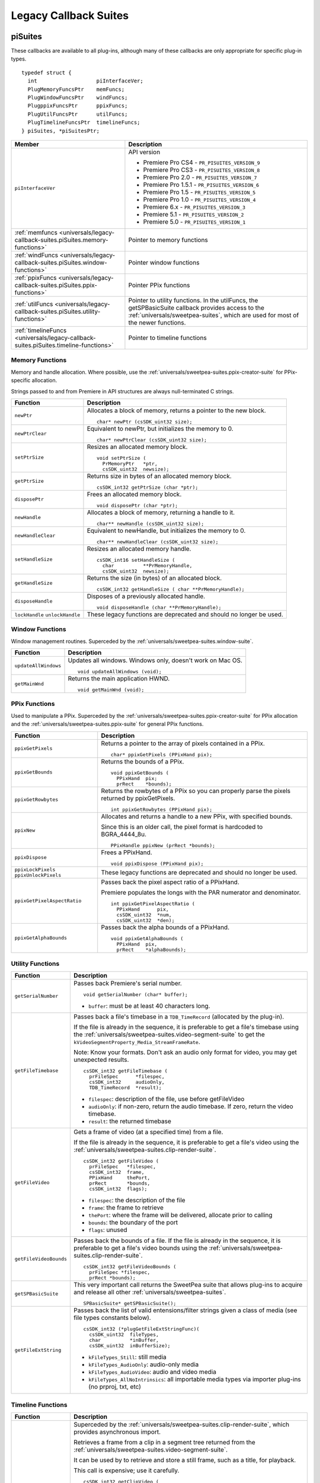.. _universals/legacy-callback-suites:

Legacy Callback Suites
################################################################################

.. _universals/legacy-callback-suites.piSuites:

piSuites
================================================================================

These callbacks are available to all plug-ins, although many of these callbacks are only appropriate for specific plug-in types.

::

  typedef struct {
    int                   piInterfaceVer;
    PlugMemoryFuncsPtr    memFuncs;
    PlugWindowFuncsPtr    windFuncs;
    PlugppixFuncsPtr      ppixFuncs;
    PlugUtilFuncsPtr      utilFuncs;
    PlugTimelineFuncsPtr  timelineFuncs;
  } piSuites, *piSuitesPtr;

+--------------------------------------------------------------------------------------+----------------------------------------------------------------------------------------------------------------------------------------------------------+
|                                      **Member**                                      |                                                                     **Description**                                                                      |
+======================================================================================+==========================================================================================================================================================+
| ``piInterfaceVer``                                                                   | API version                                                                                                                                              |
|                                                                                      |                                                                                                                                                          |
|                                                                                      | - Premiere Pro CS4 - ``PR_PISUITES_VERSION_9``                                                                                                           |
|                                                                                      | - Premiere Pro CS3 - ``PR_PISUITES_VERSION_8``                                                                                                           |
|                                                                                      | - Premiere Pro 2.0 - ``PR_PISUITES_VERSION_7``                                                                                                           |
|                                                                                      | - Premiere Pro 1.5.1 - ``PR_PISUITES_VERSION_6``                                                                                                         |
|                                                                                      | - Premiere Pro 1.5 - ``PR_PISUITES_VERSION_5``                                                                                                           |
|                                                                                      | - Premiere Pro 1.0 - ``PR_PISUITES_VERSION_4``                                                                                                           |
|                                                                                      | - Premiere 6.x - ``PR_PISUITES_VERSION_3``                                                                                                               |
|                                                                                      | - Premiere 5.1 - ``PR_PISUITES_VERSION_2``                                                                                                               |
|                                                                                      | - Premiere 5.0 - ``PR_PISUITES_VERSION_1``                                                                                                               |
+--------------------------------------------------------------------------------------+----------------------------------------------------------------------------------------------------------------------------------------------------------+
| :ref:`memfuncs <universals/legacy-callback-suites.piSuites.memory-functions>`        | Pointer to memory functions                                                                                                                              |
+--------------------------------------------------------------------------------------+----------------------------------------------------------------------------------------------------------------------------------------------------------+
| :ref:`windFuncs <universals/legacy-callback-suites.piSuites.window-functions>`       | Pointer window functions                                                                                                                                 |
+--------------------------------------------------------------------------------------+----------------------------------------------------------------------------------------------------------------------------------------------------------+
| :ref:`ppixFuncs <universals/legacy-callback-suites.piSuites.ppix-functions>`         | Pointer PPix functions                                                                                                                                   |
+--------------------------------------------------------------------------------------+----------------------------------------------------------------------------------------------------------------------------------------------------------+
| :ref:`utilFuncs <universals/legacy-callback-suites.piSuites.utility-functions>`      | Pointer to utility functions.                                                                                                                            |
|                                                                                      | In the utilFuncs, the getSPBasicSuite callback provides access to the :ref:`universals/sweetpea-suites`, which are used for most of the newer functions. |
+--------------------------------------------------------------------------------------+----------------------------------------------------------------------------------------------------------------------------------------------------------+
| :ref:`timelineFuncs <universals/legacy-callback-suites.piSuites.timeline-functions>` | Pointer to timeline functions                                                                                                                            |
+--------------------------------------------------------------------------------------+----------------------------------------------------------------------------------------------------------------------------------------------------------+

.. _universals/legacy-callback-suites.piSuites.memory-functions:

Memory Functions
********************************************************************************

Memory and handle allocation. Where possible, use the :ref:`universals/sweetpea-suites.ppix-creator-suite` for PPix-specific allocation.

Strings passed to and from Premiere in API structures are always null-terminated C strings.

+---------------------------------+---------------------------------------------------------------------+
|      **Function**               |                           **Description**                           |
+=================================+=====================================================================+
| ``newPtr``                      | Allocates a block of memory, returns a pointer to the new block.    |
|                                 |                                                                     |
|                                 | ::                                                                  |
|                                 |                                                                     |
|                                 |   char* newPtr (csSDK_uint32 size);                                 |
+---------------------------------+---------------------------------------------------------------------+
| ``newPtrClear``                 | Equivalent to newPtr, but initializes the memory to 0.              |
|                                 |                                                                     |
|                                 | ::                                                                  |
|                                 |                                                                     |
|                                 |   char* newPtrClear (csSDK_uint32 size);                            |
+---------------------------------+---------------------------------------------------------------------+
| ``setPtrSize``                  | Resizes an allocated memory block.                                  |
|                                 |                                                                     |
|                                 | ::                                                                  |
|                                 |                                                                     |
|                                 |   void setPtrSize (                                                 |
|                                 |     PrMemoryPtr   *ptr,                                             |
|                                 |     csSDK_uint32  newsize);                                         |
+---------------------------------+---------------------------------------------------------------------+
| ``getPtrSize``                  | Returns size in bytes of an allocated memory block.                 |
|                                 |                                                                     |
|                                 | ::                                                                  |
|                                 |                                                                     |
|                                 |   csSDK_int32 getPtrSize (char *ptr);                               |
+---------------------------------+---------------------------------------------------------------------+
| ``disposePtr``                  | Frees an allocated memory block.                                    |
|                                 |                                                                     |
|                                 | ::                                                                  |
|                                 |                                                                     |
|                                 |   void disposePtr (char *ptr);                                      |
+---------------------------------+---------------------------------------------------------------------+
| ``newHandle``                   | Allocates a block of memory, returning a handle to it.              |
|                                 |                                                                     |
|                                 | ::                                                                  |
|                                 |                                                                     |
|                                 |   char** newHandle (csSDK_uint32 size);                             |
+---------------------------------+---------------------------------------------------------------------+
| ``newHandleClear``              | Equivalent to newHandle, but initializes the memory to 0.           |
|                                 |                                                                     |
|                                 | ::                                                                  |
|                                 |                                                                     |
|                                 |   char** newHandleClear (csSDK_uint32 size);                        |
+---------------------------------+---------------------------------------------------------------------+
| ``setHandleSize``               | Resizes an allocated memory handle.                                 |
|                                 |                                                                     |
|                                 | ::                                                                  |
|                                 |                                                                     |
|                                 |   csSDK_int16 setHandleSize (                                       |
|                                 |     char          **PrMemoryHandle,                                 |
|                                 |     csSDK_uint32  newsize);                                         |
+---------------------------------+---------------------------------------------------------------------+
| ``getHandleSize``               | Returns the size (in bytes) of an allocated block.                  |
|                                 |                                                                     |
|                                 | ::                                                                  |
|                                 |                                                                     |
|                                 |   csSDK_int32 getHandleSize ( char **PrMemoryHandle);               |
+---------------------------------+---------------------------------------------------------------------+
| ``disposeHandle``               | Disposes of a previously allocated handle.                          |
|                                 |                                                                     |
|                                 | ::                                                                  |
|                                 |                                                                     |
|                                 |   void disposeHandle (char **PrMemoryHandle);                       |
+---------------------------------+---------------------------------------------------------------------+
| ``lockHandle`` ``unlockHandle`` | These legacy functions are deprecated and should no longer be used. |
+---------------------------------+---------------------------------------------------------------------+

.. _universals/legacy-callback-suites.piSuites.window-functions:

Window Functions
********************************************************************************

Window management routines. Superceded by the :ref:`universals/sweetpea-suites.window-suite`.

+----------------------+------------------------------------------------------------+
|     **Function**     |                      **Description**                       |
+======================+============================================================+
| ``updateAllWindows`` | Updates all windows. Windows only, doesn't work on Mac OS. |
|                      |                                                            |
|                      | ::                                                         |
|                      |                                                            |
|                      |   void updateAllWindows (void);                            |
+----------------------+------------------------------------------------------------+
| ``getMainWnd``       | Returns the main application HWND.                         |
|                      |                                                            |
|                      | ::                                                         |
|                      |                                                            |
|                      |   void getMainWnd (void);                                  |
+----------------------+------------------------------------------------------------+

.. _universals/legacy-callback-suites.piSuites.ppix-functions:

PPix Functions
********************************************************************************

Used to manipulate a PPix. Superceded by the :ref:`universals/sweetpea-suites.ppix-creator-suite` for PPix allocation and the :ref:`universals/sweetpea-suites.ppix-suite` for general PPix functions.

+-----------------------------------------+------------------------------------------------------------------------------------------------+
|              **Function**               |                                        **Description**                                         |
+=========================================+================================================================================================+
| ``ppixGetPixels``                       | Returns a pointer to the array of pixels contained in a PPix.                                  |
|                                         |                                                                                                |
|                                         | ::                                                                                             |
|                                         |                                                                                                |
|                                         |   char* ppixGetPixels (PPixHand pix);                                                          |
+-----------------------------------------+------------------------------------------------------------------------------------------------+
| ``ppixGetBounds``                       | Returns the bounds of a PPix.                                                                  |
|                                         |                                                                                                |
|                                         | ::                                                                                             |
|                                         |                                                                                                |
|                                         |   void ppixGetBounds (                                                                         |
|                                         |     PPixHand  pix;                                                                             |
|                                         |     prRect    *bounds);                                                                        |
+-----------------------------------------+------------------------------------------------------------------------------------------------+
| ``ppixGetRowbytes``                     | Returns the rowbytes of a PPix so you can properly parse the pixels returned by ppixGetPixels. |
|                                         |                                                                                                |
|                                         | ::                                                                                             |
|                                         |                                                                                                |
|                                         |   int ppixGetRowbytes (PPixHand pix);                                                          |
+-----------------------------------------+------------------------------------------------------------------------------------------------+
| ``ppixNew``                             | Allocates and returns a handle to a new PPix, with specified bounds.                           |
|                                         |                                                                                                |
|                                         | Since this is an older call, the pixel format is hardcoded to BGRA_4444_8u.                    |
|                                         |                                                                                                |
|                                         | ::                                                                                             |
|                                         |                                                                                                |
|                                         |   PPixHandle ppixNew (prRect *bounds);                                                         |
+-----------------------------------------+------------------------------------------------------------------------------------------------+
| ``ppixDispose``                         | Frees a PPixHand.                                                                              |
|                                         |                                                                                                |
|                                         | ::                                                                                             |
|                                         |                                                                                                |
|                                         |   void ppixDispose (PPixHand pix);                                                             |
+-----------------------------------------+------------------------------------------------------------------------------------------------+
| ``ppixLockPixels`` ``ppixUnlockPixels`` | These legacy functions are deprecated and should no longer be used.                            |
+-----------------------------------------+------------------------------------------------------------------------------------------------+
| ``ppixGetPixelAspectRatio``             | Passes back the pixel aspect ratio of a PPixHand.                                              |
|                                         |                                                                                                |
|                                         | Premiere populates the longs with the PAR numerator and denominator.                           |
|                                         |                                                                                                |
|                                         | ::                                                                                             |
|                                         |                                                                                                |
|                                         |   int ppixGetPixelAspectRatio (                                                                |
|                                         |     PPixHand      pix,                                                                         |
|                                         |     csSDK_uint32  *num,                                                                        |
|                                         |     csSDK_uint32  *den);                                                                       |
+-----------------------------------------+------------------------------------------------------------------------------------------------+
| ``ppixGetAlphaBounds``                  | Passes back the alpha bounds of a PPixHand.                                                    |
|                                         |                                                                                                |
|                                         | ::                                                                                             |
|                                         |                                                                                                |
|                                         |   void ppixGetAlphaBounds (                                                                    |
|                                         |     PPixHand  pix,                                                                             |
|                                         |     prRect    *alphaBounds);                                                                   |
+-----------------------------------------+------------------------------------------------------------------------------------------------+

.. _universals/legacy-callback-suites.piSuites.utility-functions:

Utility Functions
********************************************************************************

+------------------------+-----------------------------------------------------------------------------------------------------------------------------------------------------------------------------+
|      **Function**      |                                                                               **Description**                                                                               |
+========================+=============================================================================================================================================================================+
| ``getSerialNumber``    | Passes back Premiere's serial number.                                                                                                                                       |
|                        |                                                                                                                                                                             |
|                        | ::                                                                                                                                                                          |
|                        |                                                                                                                                                                             |
|                        |   void getSerialNumber (char* buffer);                                                                                                                                      |
|                        |                                                                                                                                                                             |
|                        | - ``buffer``: must be at least 40 characters long.                                                                                                                          |
+------------------------+-----------------------------------------------------------------------------------------------------------------------------------------------------------------------------+
| ``getFileTimebase``    | Passes back a file's timebase in a ``TDB_TimeRecord`` (allocated by the plug-in).                                                                                           |
|                        |                                                                                                                                                                             |
|                        | If the file is already in the sequence, it is preferable to get a file's timebase using the :ref:`universals/sweetpea-suites.video-segment-suite`                           |
|                        | to get the ``kVideoSegmentProperty_Media_StreamFrameRate``.                                                                                                                 |
|                        |                                                                                                                                                                             |
|                        | Note: Know your formats. Don't ask an audio only format for video, you may get unexpected results.                                                                          |
|                        |                                                                                                                                                                             |
|                        | ::                                                                                                                                                                          |
|                        |                                                                                                                                                                             |
|                        |   csSDK_int32 getFileTimebase (                                                                                                                                             |
|                        |     prFileSpec      *filespec,                                                                                                                                              |
|                        |     csSDK_int32     audioOnly,                                                                                                                                              |
|                        |     TDB_TimeRecord  *result);                                                                                                                                               |
|                        |                                                                                                                                                                             |
|                        | - ``filespec``: description of the file, use before getFileVideo                                                                                                            |
|                        | - ``audioOnly``: if non-zero, return the audio timebase. If zero, return the video timebase.                                                                                |
|                        | - ``result``: the returned timebase                                                                                                                                         |
+------------------------+-----------------------------------------------------------------------------------------------------------------------------------------------------------------------------+
| ``getFileVideo``       | Gets a frame of video (at a specified time) from a file.                                                                                                                    |
|                        |                                                                                                                                                                             |
|                        | If the file is already in the sequence, it is preferable to get a file's video using the :ref:`universals/sweetpea-suites.clip-render-suite`.                               |
|                        |                                                                                                                                                                             |
|                        | ::                                                                                                                                                                          |
|                        |                                                                                                                                                                             |
|                        |   csSDK_int32 getFileVideo (                                                                                                                                                |
|                        |     prFileSpec   *filespec,                                                                                                                                                 |
|                        |     csSDK_int32  frame,                                                                                                                                                     |
|                        |     PPixHand     thePort,                                                                                                                                                   |
|                        |     prRect       *bounds,                                                                                                                                                   |
|                        |     csSDK_int32  flags);                                                                                                                                                    |
|                        |                                                                                                                                                                             |
|                        | - ``filespec``: the description of the file                                                                                                                                 |
|                        | - ``frame``: the frame to retrieve                                                                                                                                          |
|                        | - ``thePort``: where the frame will be delivered, allocate prior to calling                                                                                                 |
|                        | - ``bounds``: the boundary of the port                                                                                                                                      |
|                        | - ``flags``: unused                                                                                                                                                         |
+------------------------+-----------------------------------------------------------------------------------------------------------------------------------------------------------------------------+
| ``getFileVideoBounds`` | Passes back the bounds of a file.                                                                                                                                           |
|                        | If the file is already in the sequence, it is preferable to get a file's video bounds using the :ref:`universals/sweetpea-suites.clip-render-suite`.                        |
|                        |                                                                                                                                                                             |
|                        | ::                                                                                                                                                                          |
|                        |                                                                                                                                                                             |
|                        |   csSDK_int32 getFileVideoBounds (                                                                                                                                          |
|                        |     prFileSpec *filespec,                                                                                                                                                   |
|                        |     prRect *bounds);                                                                                                                                                        |
+------------------------+-----------------------------------------------------------------------------------------------------------------------------------------------------------------------------+
| ``getSPBasicSuite``    | This very important call returns the SweetPea suite that allows plug-ins to acquire and release all other :ref:`universals/sweetpea-suites`.                                |
|                        |                                                                                                                                                                             |
|                        | ::                                                                                                                                                                          |
|                        |                                                                                                                                                                             |
|                        |   SPBasicSuite* getSPBasicSuite();                                                                                                                                          |
+------------------------+-----------------------------------------------------------------------------------------------------------------------------------------------------------------------------+
| ``getFileExtString``   | Passes back the list of valid entensions/filter strings given a class of media (see file types constants below).                                                            |
|                        |                                                                                                                                                                             |
|                        | ::                                                                                                                                                                          |
|                        |                                                                                                                                                                             |
|                        |   csSDK_int32 (*plugGetFileExtStringFunc)(                                                                                                                                  |
|                        |     csSDK_uint32  fileTypes,                                                                                                                                                |
|                        |     char          *inBuffer,                                                                                                                                                |
|                        |     csSDK_uint32  inBufferSize);                                                                                                                                            |
|                        |                                                                                                                                                                             |
|                        | - ``kFileTypes_Still``: still media                                                                                                                                         |
|                        | - ``kFileTypes_AudioOnly``: audio-only media                                                                                                                                |
|                        | - ``kFileTypes_AudioVideo``: audio and video media                                                                                                                          |
|                        | - ``kFileTypes_AllNoIntrinsics``: all importable media types via importer plug-ins (no prproj, txt, etc)                                                                    |
+------------------------+-----------------------------------------------------------------------------------------------------------------------------------------------------------------------------+

.. _universals/legacy-callback-suites.piSuites.timeline-functions:

Timeline Functions
********************************************************************************

+------------------------+--------------------------------------------------------------------------------------------------------------------------------------------------------------------------------------------------------------------------------------------------------------------------------------------------------------------------------------------------------------------------------------------------------------------------------------------------------------------------------------------------------------------------------------------------------------------------------------------------------------------------------------------------------------------------------------------------------------------------------------------------------------------------------------------------------------------------------------------------------------------+
|      **Function**      |                                                                                                                                                                                                                                                                                                                                                                                                                          **Description**                                                                                                                                                                                                                                                                                                                                                                                                                           |
+========================+====================================================================================================================================================================================================================================================================================================================================================================================================================================================================================================================================================================================================================================================================================================================================================================================================================================================================+
| ``getClipVideo``       | Superceded by the :ref:`universals/sweetpea-suites.clip-render-suite`, which provides asynchronous import.                                                                                                                                                                                                                                                                                                                                                                                                                                                                                                                                                                                                                                                                                                                                                         |
|                        |                                                                                                                                                                                                                                                                                                                                                                                                                                                                                                                                                                                                                                                                                                                                                                                                                                                                    |
|                        | Retrieves a frame from a clip in a segment tree returned from the :ref:`universals/sweetpea-suites.video-segment-suite`.                                                                                                                                                                                                                                                                                                                                                                                                                                                                                                                                                                                                                                                                                                                                           |
|                        |                                                                                                                                                                                                                                                                                                                                                                                                                                                                                                                                                                                                                                                                                                                                                                                                                                                                    |
|                        | It can be used by to retrieve and store a still frame, such as a title, for playback.                                                                                                                                                                                                                                                                                                                                                                                                                                                                                                                                                                                                                                                                                                                                                                              |
|                        |                                                                                                                                                                                                                                                                                                                                                                                                                                                                                                                                                                                                                                                                                                                                                                                                                                                                    |
|                        | This call is expensive; use it carefully.                                                                                                                                                                                                                                                                                                                                                                                                                                                                                                                                                                                                                                                                                                                                                                                                                          |
|                        |                                                                                                                                                                                                                                                                                                                                                                                                                                                                                                                                                                                                                                                                                                                                                                                                                                                                    |
|                        | ::                                                                                                                                                                                                                                                                                                                                                                                                                                                                                                                                                                                                                                                                                                                                                                                                                                                                 |
|                        |                                                                                                                                                                                                                                                                                                                                                                                                                                                                                                                                                                                                                                                                                                                                                                                                                                                                    |
|                        |   csSDK_int32 getClipVideo (                                                                                                                                                                                                                                                                                                                                                                                                                                                                                                                                                                                                                                                                                                                                                                                                                                       |
|                        |     csSDK_int32  frame,                                                                                                                                                                                                                                                                                                                                                                                                                                                                                                                                                                                                                                                                                                                                                                                                                                            |
|                        |     PPixHand     thePort,                                                                                                                                                                                                                                                                                                                                                                                                                                                                                                                                                                                                                                                                                                                                                                                                                                          |
|                        |     prRect       *bounds,                                                                                                                                                                                                                                                                                                                                                                                                                                                                                                                                                                                                                                                                                                                                                                                                                                          |
|                        |     csSDK_int32  flags,                                                                                                                                                                                                                                                                                                                                                                                                                                                                                                                                                                                                                                                                                                                                                                                                                                            |
|                        |     PrClipID     clipData);                                                                                                                                                                                                                                                                                                                                                                                                                                                                                                                                                                                                                                                                                                                                                                                                                                        |
|                        |                                                                                                                                                                                                                                                                                                                                                                                                                                                                                                                                                                                                                                                                                                                                                                                                                                                                    |
|                        | - ``frame``: the frame number you're requesting                                                                                                                                                                                                                                                                                                                                                                                                                                                                                                                                                                                                                                                                                                                                                                                                                    |
|                        | - ``thePort``: allocate using the :ref:`universals/sweetpea-suites.ppix-creator-suite` before calling                                                                                                                                                                                                                                                                                                                                                                                                                                                                                                                                                                                                                                                                                                                                                              |
|                        | - ``bounds``: the boundaries of video to return                                                                                                                                                                                                                                                                                                                                                                                                                                                                                                                                                                                                                                                                                                                                                                                                                    |
|                        | - ``flags``: either ``kGCVFlag_UseFilePixelAspectRatio`` or 0. Setting it to ``kGCVFlag_UseFilePixelAspectRatio`` will return a PPix stamped with the PAR of the file. Setting it to 0 will return a PPix adjusted to the PAR of the project and stamped accordingly. It scales, but does not stretch the PPix to fit the destination PPix that is passed in. So if the destination PPix is larger than the frame asked for, the frame will maintain its frame aspect ratio, letterboxing or pillarboxing the frame with transparent black. To import a frame at its native dimensions, use getClipVideoBounds, allocate the destination PPix using the dimensions returned, and pass the PPixHand and the dimensions into ``getClipVideo``. If the frame size is not the same as the sequence size, the frame must be positioned in the composite by the plug-in. |
|                        | - ``clipData``: the clipData handle found in prtFileRec                                                                                                                                                                                                                                                                                                                                                                                                                                                                                                                                                                                                                                                                                                                                                                                                            |
+------------------------+--------------------------------------------------------------------------------------------------------------------------------------------------------------------------------------------------------------------------------------------------------------------------------------------------------------------------------------------------------------------------------------------------------------------------------------------------------------------------------------------------------------------------------------------------------------------------------------------------------------------------------------------------------------------------------------------------------------------------------------------------------------------------------------------------------------------------------------------------------------------+
| ``getWorkArea``        | Passes back two longs with the start and end of the current work area (read-only).                                                                                                                                                                                                                                                                                                                                                                                                                                                                                                                                                                                                                                                                                                                                                                                 |
|                        |                                                                                                                                                                                                                                                                                                                                                                                                                                                                                                                                                                                                                                                                                                                                                                                                                                                                    |
|                        | Set timelineData to the timelineData of the current sequence.                                                                                                                                                                                                                                                                                                                                                                                                                                                                                                                                                                                                                                                                                                                                                                                                      |
|                        |                                                                                                                                                                                                                                                                                                                                                                                                                                                                                                                                                                                                                                                                                                                                                                                                                                                                    |
|                        | ::                                                                                                                                                                                                                                                                                                                                                                                                                                                                                                                                                                                                                                                                                                                                                                                                                                                                 |
|                        |                                                                                                                                                                                                                                                                                                                                                                                                                                                                                                                                                                                                                                                                                                                                                                                                                                                                    |
|                        |   csSDK_int32 getWorkArea (                                                                                                                                                                                                                                                                                                                                                                                                                                                                                                                                                                                                                                                                                                                                                                                                                                        |
|                        |     PrTimelineID  timelineData,                                                                                                                                                                                                                                                                                                                                                                                                                                                                                                                                                                                                                                                                                                                                                                                                                                    |
|                        |     csSDK_int32   *workAreaStart,                                                                                                                                                                                                                                                                                                                                                                                                                                                                                                                                                                                                                                                                                                                                                                                                                                  |
|                        |     csSDK_int32   *workAreaEnd);                                                                                                                                                                                                                                                                                                                                                                                                                                                                                                                                                                                                                                                                                                                                                                                                                                   |
+------------------------+--------------------------------------------------------------------------------------------------------------------------------------------------------------------------------------------------------------------------------------------------------------------------------------------------------------------------------------------------------------------------------------------------------------------------------------------------------------------------------------------------------------------------------------------------------------------------------------------------------------------------------------------------------------------------------------------------------------------------------------------------------------------------------------------------------------------------------------------------------------------+
| ``getCurrentTimebase`` | Passes back the current timebase of the timeline (``scale + sampleSize``).                                                                                                                                                                                                                                                                                                                                                                                                                                                                                                                                                                                                                                                                                                                                                                                         |
|                        |                                                                                                                                                                                                                                                                                                                                                                                                                                                                                                                                                                                                                                                                                                                                                                                                                                                                    |
|                        | ::                                                                                                                                                                                                                                                                                                                                                                                                                                                                                                                                                                                                                                                                                                                                                                                                                                                                 |
|                        |                                                                                                                                                                                                                                                                                                                                                                                                                                                                                                                                                                                                                                                                                                                                                                                                                                                                    |
|                        |   void getCurrentTimebase(                                                                                                                                                                                                                                                                                                                                                                                                                                                                                                                                                                                                                                                                                                                                                                                                                                         |
|                        |     PrTimelineID  timelineData,                                                                                                                                                                                                                                                                                                                                                                                                                                                                                                                                                                                                                                                                                                                                                                                                                                    |
|                        |     csSDK_uint32  *scale,                                                                                                                                                                                                                                                                                                                                                                                                                                                                                                                                                                                                                                                                                                                                                                                                                                          |
|                        |     csSDK_int32   *sampleSize);                                                                                                                                                                                                                                                                                                                                                                                                                                                                                                                                                                                                                                                                                                                                                                                                                                    |
|                        |                                                                                                                                                                                                                                                                                                                                                                                                                                                                                                                                                                                                                                                                                                                                                                                                                                                                    |
|                        | - ``timelineData``: the timelineData of the current sequence                                                                                                                                                                                                                                                                                                                                                                                                                                                                                                                                                                                                                                                                                                                                                                                                       |
|                        | - ``scale``: the sequence scale                                                                                                                                                                                                                                                                                                                                                                                                                                                                                                                                                                                                                                                                                                                                                                                                                                    |
|                        | - ``sampleSize``: the sequence sampleSize                                                                                                                                                                                                                                                                                                                                                                                                                                                                                                                                                                                                                                                                                                                                                                                                                          |
+------------------------+--------------------------------------------------------------------------------------------------------------------------------------------------------------------------------------------------------------------------------------------------------------------------------------------------------------------------------------------------------------------------------------------------------------------------------------------------------------------------------------------------------------------------------------------------------------------------------------------------------------------------------------------------------------------------------------------------------------------------------------------------------------------------------------------------------------------------------------------------------------------+
| ``getCurrentPos``      | Returns the position of the current time indicator (the position bar set by the user).                                                                                                                                                                                                                                                                                                                                                                                                                                                                                                                                                                                                                                                                                                                                                                             |
|                        |                                                                                                                                                                                                                                                                                                                                                                                                                                                                                                                                                                                                                                                                                                                                                                                                                                                                    |
|                        | If (-1) is returned, the position bar in the timeline is not present.                                                                                                                                                                                                                                                                                                                                                                                                                                                                                                                                                                                                                                                                                                                                                                                              |
|                        |                                                                                                                                                                                                                                                                                                                                                                                                                                                                                                                                                                                                                                                                                                                                                                                                                                                                    |
|                        | ::                                                                                                                                                                                                                                                                                                                                                                                                                                                                                                                                                                                                                                                                                                                                                                                                                                                                 |
|                        |                                                                                                                                                                                                                                                                                                                                                                                                                                                                                                                                                                                                                                                                                                                                                                                                                                                                    |
|                        |   csSDK_int32 getCurrentPos(                                                                                                                                                                                                                                                                                                                                                                                                                                                                                                                                                                                                                                                                                                                                                                                                                                       |
|                        |     PrTimelineID  timelineData);                                                                                                                                                                                                                                                                                                                                                                                                                                                                                                                                                                                                                                                                                                                                                                                                                                   |
|                        |                                                                                                                                                                                                                                                                                                                                                                                                                                                                                                                                                                                                                                                                                                                                                                                                                                                                    |
|                        | - ``timelineData``: the timelineData of the current sequence                                                                                                                                                                                                                                                                                                                                                                                                                                                                                                                                                                                                                                                                                                                                                                                                       |
+------------------------+--------------------------------------------------------------------------------------------------------------------------------------------------------------------------------------------------------------------------------------------------------------------------------------------------------------------------------------------------------------------------------------------------------------------------------------------------------------------------------------------------------------------------------------------------------------------------------------------------------------------------------------------------------------------------------------------------------------------------------------------------------------------------------------------------------------------------------------------------------------------+
| ``getPreviewFrameEx``  | Gets a fully rendered frame from the timeline (all layers).                                                                                                                                                                                                                                                                                                                                                                                                                                                                                                                                                                                                                                                                                                                                                                                                        |
|                        |                                                                                                                                                                                                                                                                                                                                                                                                                                                                                                                                                                                                                                                                                                                                                                                                                                                                    |
|                        | Used by video filters and transitions for previews in a modal setup dialog.                                                                                                                                                                                                                                                                                                                                                                                                                                                                                                                                                                                                                                                                                                                                                                                        |
|                        |                                                                                                                                                                                                                                                                                                                                                                                                                                                                                                                                                                                                                                                                                                                                                                                                                                                                    |
|                        | If the return value is -1, an error occurred, but if it is 0, the callback has returned safely.                                                                                                                                                                                                                                                                                                                                                                                                                                                                                                                                                                                                                                                                                                                                                                    |
|                        |                                                                                                                                                                                                                                                                                                                                                                                                                                                                                                                                                                                                                                                                                                                                                                                                                                                                    |
|                        | Exporters rendering final movies should NOT use this callback.                                                                                                                                                                                                                                                                                                                                                                                                                                                                                                                                                                                                                                                                                                                                                                                                     |
|                        |                                                                                                                                                                                                                                                                                                                                                                                                                                                                                                                                                                                                                                                                                                                                                                                                                                                                    |
|                        | ::                                                                                                                                                                                                                                                                                                                                                                                                                                                                                                                                                                                                                                                                                                                                                                                                                                                                 |
|                        |                                                                                                                                                                                                                                                                                                                                                                                                                                                                                                                                                                                                                                                                                                                                                                                                                                                                    |
|                        |   csSDK_int32 getPreviewFrameEx(                                                                                                                                                                                                                                                                                                                                                                                                                                                                                                                                                                                                                                                                                                                                                                                                                                   |
|                        |     PrTimelineID    timelineData,                                                                                                                                                                                                                                                                                                                                                                                                                                                                                                                                                                                                                                                                                                                                                                                                                                  |
|                        |     csSDK_int32     inFrame,                                                                                                                                                                                                                                                                                                                                                                                                                                                                                                                                                                                                                                                                                                                                                                                                                                       |
|                        |     PPixHand*       outRenderedFrame,                                                                                                                                                                                                                                                                                                                                                                                                                                                                                                                                                                                                                                                                                                                                                                                                                              |
|                        |     const prRect*   inFrameRect,                                                                                                                                                                                                                                                                                                                                                                                                                                                                                                                                                                                                                                                                                                                                                                                                                                   |
|                        |     PrPixelFormat*  inRequestedPixelFormatArray,                                                                                                                                                                                                                                                                                                                                                                                                                                                                                                                                                                                                                                                                                                                                                                                                                   |
|                        |     csSDK_int32     inRequestedPixelFormatArrayCount,                                                                                                                                                                                                                                                                                                                                                                                                                                                                                                                                                                                                                                                                                                                                                                                                              |
|                        |     csSDK_uint32    inPixelAspectRatioNumerator,                                                                                                                                                                                                                                                                                                                                                                                                                                                                                                                                                                                                                                                                                                                                                                                                                   |
|                        |     csSDK_uint32    inPixelAspectRatioDenominator,                                                                                                                                                                                                                                                                                                                                                                                                                                                                                                                                                                                                                                                                                                                                                                                                                 |
|                        |     bool            inAlwaysRender);                                                                                                                                                                                                                                                                                                                                                                                                                                                                                                                                                                                                                                                                                                                                                                                                                               |
|                        |                                                                                                                                                                                                                                                                                                                                                                                                                                                                                                                                                                                                                                                                                                                                                                                                                                                                    |
|                        | - ``timelineData``: The timelineData of the current sequence. Pass a timeline handle as provided in EffectRecord, VideoRecord, compDoCompileInfo, or imGetPrefsRec.                                                                                                                                                                                                                                                                                                                                                                                                                                                                                                                                                                                                                                                                                                |
|                        | - ``inFrame``: The frame to get, specified in the current timebase. If a timelineData handle is specified (first param above), this frame will be relative to the start of the sequence.                                                                                                                                                                                                                                                                                                                                                                                                                                                                                                                                                                                                                                                                           |
|                        | - ``outRenderedFrame``: The destination buffer. Allocate prior to this call by the plug-in using the :ref:`universals/sweetpea-suites.ppix-suite`. Released by the caller before returning.                                                                                                                                                                                                                                                                                                                                                                                                                                                                                                                                                                                                                                                                        |
+------------------------+--------------------------------------------------------------------------------------------------------------------------------------------------------------------------------------------------------------------------------------------------------------------------------------------------------------------------------------------------------------------------------------------------------------------------------------------------------------------------------------------------------------------------------------------------------------------------------------------------------------------------------------------------------------------------------------------------------------------------------------------------------------------------------------------------------------------------------------------------------------------+
| ``getClipVideoBounds`` | Passes back the dimensions of a clip in a sequence. For rolling/ crawling titles, use the Roll/Crawl Suite to get the dimensions instead.                                                                                                                                                                                                                                                                                                                                                                                                                                                                                                                                                                                                                                                                                                                          |
|                        |                                                                                                                                                                                                                                                                                                                                                                                                                                                                                                                                                                                                                                                                                                                                                                                                                                                                    |
|                        | ::                                                                                                                                                                                                                                                                                                                                                                                                                                                                                                                                                                                                                                                                                                                                                                                                                                                                 |
|                        |                                                                                                                                                                                                                                                                                                                                                                                                                                                                                                                                                                                                                                                                                                                                                                                                                                                                    |
|                        |   csSDK_int32 getClipVideoBounds (                                                                                                                                                                                                                                                                                                                                                                                                                                                                                                                                                                                                                                                                                                                                                                                                                                 |
|                        |     PrClipID      inClipData,                                                                                                                                                                                                                                                                                                                                                                                                                                                                                                                                                                                                                                                                                                                                                                                                                                      |
|                        |     prRect        *outBounds,                                                                                                                                                                                                                                                                                                                                                                                                                                                                                                                                                                                                                                                                                                                                                                                                                                      |
|                        |     csSDK_uint32  *outPixelAspectRatioNumerator,                                                                                                                                                                                                                                                                                                                                                                                                                                                                                                                                                                                                                                                                                                                                                                                                                   |
|                        |     csSDK_uint32  *outPixelAspectRatioDenominator);                                                                                                                                                                                                                                                                                                                                                                                                                                                                                                                                                                                                                                                                                                                                                                                                                |
+------------------------+--------------------------------------------------------------------------------------------------------------------------------------------------------------------------------------------------------------------------------------------------------------------------------------------------------------------------------------------------------------------------------------------------------------------------------------------------------------------------------------------------------------------------------------------------------------------------------------------------------------------------------------------------------------------------------------------------------------------------------------------------------------------------------------------------------------------------------------------------------------------+
| ``getClipVideoEx``     | Superceded by the :ref:`universals/sweetpea-suites.clip-render-suite`, which provides asynchronous import.                                                                                                                                                                                                                                                                                                                                                                                                                                                                                                                                                                                                                                                                                                                                                         |
|                        |                                                                                                                                                                                                                                                                                                                                                                                                                                                                                                                                                                                                                                                                                                                                                                                                                                                                    |
|                        | Retrieves a frame from a clip in a segment tree returned from the :ref:`universals/sweetpea-suites.video-segment-suite`.                                                                                                                                                                                                                                                                                                                                                                                                                                                                                                                                                                                                                                                                                                                                           |
|                        | It can be used by to retrieve and store a still frame, such as a title, for playback.                                                                                                                                                                                                                                                                                                                                                                                                                                                                                                                                                                                                                                                                                                                                                                              |
|                        |                                                                                                                                                                                                                                                                                                                                                                                                                                                                                                                                                                                                                                                                                                                                                                                                                                                                    |
|                        | This call is expensive; use it carefully.                                                                                                                                                                                                                                                                                                                                                                                                                                                                                                                                                                                                                                                                                                                                                                                                                          |
|                        |                                                                                                                                                                                                                                                                                                                                                                                                                                                                                                                                                                                                                                                                                                                                                                                                                                                                    |
|                        | ::                                                                                                                                                                                                                                                                                                                                                                                                                                                                                                                                                                                                                                                                                                                                                                                                                                                                 |
|                        |                                                                                                                                                                                                                                                                                                                                                                                                                                                                                                                                                                                                                                                                                                                                                                                                                                                                    |
|                        |   csSDK_int32 getClipVideoEx (                                                                                                                                                                                                                                                                                                                                                                                                                                                                                                                                                                                                                                                                                                                                                                                                                                     |
|                        |     csSDK_int32          inFrame,                                                                                                                                                                                                                                                                                                                                                                                                                                                                                                                                                                                                                                                                                                                                                                                                                                  |
|                        |     PPixHand             *outRenderedFrame,                                                                                                                                                                                                                                                                                                                                                                                                                                                                                                                                                                                                                                                                                                                                                                                                                        |
|                        |     const prRect         *inFrameRect,                                                                                                                                                                                                                                                                                                                                                                                                                                                                                                                                                                                                                                                                                                                                                                                                                             |
|                        |     const PrPixelFormat  *inRequestedPixelFormatArray,                                                                                                                                                                                                                                                                                                                                                                                                                                                                                                                                                                                                                                                                                                                                                                                                             |
|                        |     csSDK_int32          inRequestedPixelFormatArrayCount,                                                                                                                                                                                                                                                                                                                                                                                                                                                                                                                                                                                                                                                                                                                                                                                                         |
|                        |     csSDK_uint32         inPixelAspectRatioNumerator,                                                                                                                                                                                                                                                                                                                                                                                                                                                                                                                                                                                                                                                                                                                                                                                                              |
|                        |     csSDK_uint32         inPixelAspectRatioDenominator,                                                                                                                                                                                                                                                                                                                                                                                                                                                                                                                                                                                                                                                                                                                                                                                                            |
|                        |     PrClipID             inClipData);                                                                                                                                                                                                                                                                                                                                                                                                                                                                                                                                                                                                                                                                                                                                                                                                                              |
|                        |                                                                                                                                                                                                                                                                                                                                                                                                                                                                                                                                                                                                                                                                                                                                                                                                                                                                    |
|                        | - ``inFrame``: the frame number you're requesting, in the timebase of the clip                                                                                                                                                                                                                                                                                                                                                                                                                                                                                                                                                                                                                                                                                                                                                                                     |
|                        | - ``outRenderedFrame``: Allocated by the host. The plug-in should dispose of the PPixHand when done                                                                                                                                                                                                                                                                                                                                                                                                                                                                                                                                                                                                                                                                                                                                                                |
|                        | - ``inFrameRect``: the boundaries of video to return. To import a frame at its native dimensions, use getClipVideoBounds. If the frame size is not the same as the sequence size, the frame must be positioned in the composite by the plug-in.                                                                                                                                                                                                                                                                                                                                                                                                                                                                                                                                                                                                                    |
|                        | - ``inClipData``: the PrClipID from the video segment                                                                                                                                                                                                                                                                                                                                                                                                                                                                                                                                                                                                                                                                                                                                                                                                              |
+------------------------+--------------------------------------------------------------------------------------------------------------------------------------------------------------------------------------------------------------------------------------------------------------------------------------------------------------------------------------------------------------------------------------------------------------------------------------------------------------------------------------------------------------------------------------------------------------------------------------------------------------------------------------------------------------------------------------------------------------------------------------------------------------------------------------------------------------------------------------------------------------------+

----

.. _universals/legacy-callback-suites.bottleneck-functions:

Bottleneck Functions
================================================================================

The pointer to the legacy bottleneck functions is passed only to transitions and video filters.

These functions are not exposed for other plug-in types.

These functions are not aware of different pixel formats, and are intended only for 8-bit BGRA processing.

Sample usage:

::

  ((*theData)->bottleNecks->StretchBits) (*srcpix,
                                          *dstpix,
                                          &srcbox,
                                          &srcbox,
                                          0,
                                          NULL);

+--------------------+------------------------------------------------------------------------------------------------------------------------------------------------------------------------+
|    **Function**    |                                                                            **Description**                                                                             |
+====================+========================================================================================================================================================================+
| ``StretchBits``    | Stretches and copies an image, including the alpha channel.                                                                                                            |
|                    |                                                                                                                                                                        |
|                    | When the destination is larger than the source, it performs bilinear interpolation for smooth scaling.                                                                 |
|                    |                                                                                                                                                                        |
|                    | ::                                                                                                                                                                     |
|                    |                                                                                                                                                                        |
|                    |   void StretchBits (                                                                                                                                                   |
|                    |     PPixHand  srcPix,                                                                                                                                                  |
|                    |     PPixHand  dstPix,                                                                                                                                                  |
|                    |     prRect    srcRect,                                                                                                                                                 |
|                    |     prRect    dstRect,                                                                                                                                                 |
|                    |     int       mode,                                                                                                                                                    |
|                    |     prRgn     rgn);                                                                                                                                                    |
|                    |                                                                                                                                                                        |
|                    | StretchBits only works on 8-bit PPixs.                                                                                                                                 |
|                    | srcRect is the area of the source PPix to copy; dstRect is used to scale the copy.                                                                                     |
|                    |                                                                                                                                                                        |
|                    | Valid modes are ``cbBlend``, ``cbInterp``, and ``cbMaskHdl``                                                                                                           |
|                    |                                                                                                                                                                        |
|                    | For ``cbBlend``, the low byte of the mode defines the amount of blend between the source and destination in a range of 0-255.                                          |
|                    |                                                                                                                                                                        |
|                    | Example:                                                                                                                                                               |
|                    |                                                                                                                                                                        |
|                    | To blend 30% of the source with the destination, use ``cbBlend | (30*255/100)``                                                                                        |
|                    |                                                                                                                                                                        |
|                    | While much slower than ``cbBlend``, cbInterp mode does bilinear interpolation when resizing a source PPix to a larger destination, resulting in a much smoother image. |
|                    |                                                                                                                                                                        |
|                    | cbMaskHdl tells StretchBits that prRgn is a handle to a 1-bit deep buffer the same size as the source and destination PPixs, to be used as a mask.                     |
|                    |                                                                                                                                                                        |
|                    | Pass 0 for no clipping. The prRgn parameter is only used on Windows.                                                                                                   |
+--------------------+------------------------------------------------------------------------------------------------------------------------------------------------------------------------+
| ``DistortPolygon`` | Maps the source rectangle to a four-point polygon in the destination.                                                                                                  |
|                    |                                                                                                                                                                        |
|                    | ::                                                                                                                                                                     |
|                    |                                                                                                                                                                        |
|                    |   void DistortPolygon (                                                                                                                                                |
|                    |     PPixHand  src,                                                                                                                                                     |
|                    |     PPixHand  dest,                                                                                                                                                    |
|                    |     prRect    *srcbox,                                                                                                                                                 |
|                    |     prPoint   *dstpts);                                                                                                                                                |
|                    |                                                                                                                                                                        |
|                    | When scaling up, ``DistortPolygon`` uses bilinear interpolation; it uses pixel averaging when scaling down.                                                            |
+--------------------+------------------------------------------------------------------------------------------------------------------------------------------------------------------------+
| ``MapPolygon``     | Maps a four-point src polygon into a four-point polygon (dstpts).                                                                                                      |
|                    |                                                                                                                                                                        |
|                    | If the source polygon is a rectangle, it is equivalent to ``DistortPolygon``.                                                                                          |
|                    |                                                                                                                                                                        |
|                    | ::                                                                                                                                                                     |
|                    |                                                                                                                                                                        |
|                    |   void MapPolygon (                                                                                                                                                    |
|                    |     PPixHand  src,                                                                                                                                                     |
|                    |     PPixHand  dest,                                                                                                                                                    |
|                    |     prPoint   *srcpts,                                                                                                                                                 |
|                    |     prPoint   *dstpts );                                                                                                                                               |
+--------------------+------------------------------------------------------------------------------------------------------------------------------------------------------------------------+
| ``DistortFixed``   | Equivalent to DistortPolygon, using fixed-point coordinates.                                                                                                           |
|                    |                                                                                                                                                                        |
|                    | ::                                                                                                                                                                     |
|                    |                                                                                                                                                                        |
|                    |   void DistortFixed (                                                                                                                                                  |
|                    |     PPixHand   src,                                                                                                                                                    |
|                    |     PPixHand   dest,                                                                                                                                                   |
|                    |     prRect     *srcbox,                                                                                                                                                |
|                    |     LongPoint  *dstpts);                                                                                                                                               |
+--------------------+------------------------------------------------------------------------------------------------------------------------------------------------------------------------+
| ``FixedToFixed``   | Equivalent to MapPolygon, using fixed-point coordinates.                                                                                                               |
|                    |                                                                                                                                                                        |
|                    | ::                                                                                                                                                                     |
|                    |                                                                                                                                                                        |
|                    |   void FixedToFixed (                                                                                                                                                  |
|                    |     PPixHand   src,                                                                                                                                                    |
|                    |     PPixHand   dest,                                                                                                                                                   |
|                    |     LongPoint  *srcpts,                                                                                                                                                |
|                    |     LongPoint  *dstpts);                                                                                                                                               |
+--------------------+------------------------------------------------------------------------------------------------------------------------------------------------------------------------+
| ``DoIndexMap``     | Image map function.                                                                                                                                                    |
|                    |                                                                                                                                                                        |
|                    | ::                                                                                                                                                                     |
|                    |                                                                                                                                                                        |
|                    |   void DoIndexMap (                                                                                                                                                    |
|                    |     char    *src,                                                                                                                                                      |
|                    |     char    *dst,                                                                                                                                                      |
|                    |     short   row,                                                                                                                                                       |
|                    |     short,  pixwidth,                                                                                                                                                  |
|                    |     short,  height,                                                                                                                                                    |
|                    |     char    *lookup1,                                                                                                                                                  |
|                    |     char    *lookup2,                                                                                                                                                  |
|                    |     char    *lookup3);                                                                                                                                                 |
+--------------------+------------------------------------------------------------------------------------------------------------------------------------------------------------------------+
| ``DoConvolve``     | Convolution function.                                                                                                                                                  |
|                    |                                                                                                                                                                        |
|                    | ::                                                                                                                                                                     |
|                    |                                                                                                                                                                        |
|                    |   void DoConvolve (                                                                                                                                                    |
|                    |     unsigned char  *src,                                                                                                                                               |
|                    |     unsigned char  *dst,                                                                                                                                               |
|                    |     short          *inmatrix,                                                                                                                                          |
|                    |     short,         rowBytes,                                                                                                                                           |
|                    |     short,         width,                                                                                                                                              |
|                    |     short,         height);                                                                                                                                            |
+--------------------+------------------------------------------------------------------------------------------------------------------------------------------------------------------------+

